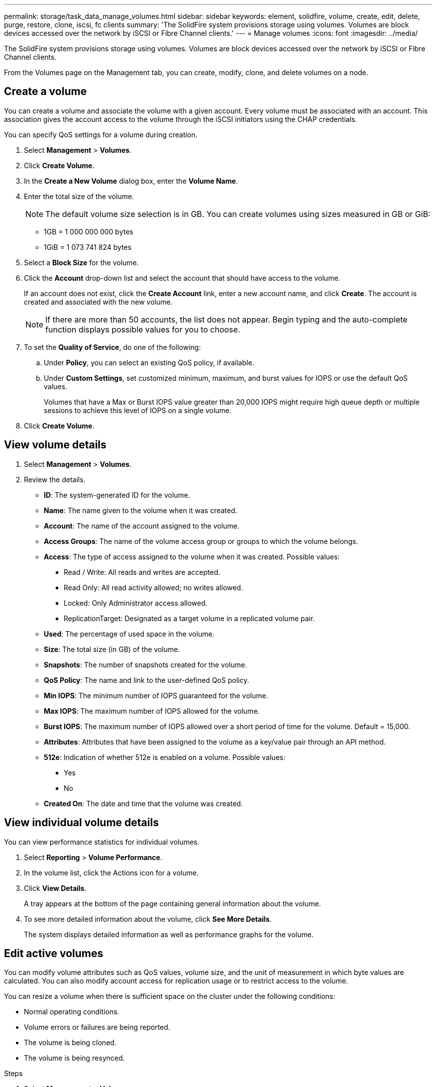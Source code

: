 ---
permalink: storage/task_data_manage_volumes.html
sidebar: sidebar
keywords: element, solidfire, volume, create, edit, delete, purge, restore, clone, iscsi, fc clients
summary: 'The SolidFire system provisions storage using volumes. Volumes are block devices accessed over the network by iSCSI or Fibre Channel clients.'
---
= Manage volumes
:icons: font
:imagesdir: ../media/

[.lead]
The SolidFire system provisions storage using volumes. Volumes are block devices accessed over the network by iSCSI or Fibre Channel clients.

From the Volumes page on the Management tab, you can create, modify, clone, and delete volumes on a node.

== Create a volume

You can create a volume and associate the volume with a given account. Every volume must be associated with an account. This association gives the account access to the volume through the iSCSI initiators using the CHAP credentials.

You can specify QoS settings for a volume during creation.

. Select *Management* > *Volumes*.
. Click *Create Volume*.
. In the *Create a New Volume* dialog box, enter the *Volume Name*.
. Enter the total size of the volume.
+
NOTE: The default volume size selection is in GB. You can create volumes using sizes measured in GB or GiB:

 ** 1GB = 1 000 000 000 bytes
 ** 1GiB = 1 073 741 824 bytes

. Select a *Block Size* for the volume.
. Click the *Account* drop-down list and select the account that should have access to the volume.
+
If an account does not exist, click the *Create Account* link, enter a new account name, and click *Create*. The account is created and associated with the new volume.
+
NOTE: If there are more than 50 accounts, the list does not appear. Begin typing and the auto-complete function displays possible values for you to choose.

. To set the *Quality of Service*, do one of the following:
 .. Under *Policy*, you can select an existing QoS policy, if available.
 .. Under *Custom Settings*, set customized minimum, maximum, and burst values for IOPS or use the default QoS values.
+
Volumes that have a Max or Burst IOPS value greater than 20,000 IOPS might require high queue depth or multiple sessions to achieve this level of IOPS on a single volume.
. Click *Create Volume*.


== View volume details


. Select *Management* > *Volumes*.
. Review the details.

* *ID*: The system-generated ID for the volume.
* *Name*: The name given to the volume when it was created.
* *Account*: The name of the account assigned to the volume.
* *Access Groups*: The name of the volume access group or groups to which the volume belongs.
* *Access*: The type of access assigned to the volume when it was created. Possible values:
** Read / Write: All reads and writes are accepted.
** Read Only: All read activity allowed; no writes allowed.
** Locked: Only Administrator access allowed.
** ReplicationTarget: Designated as a target volume in a replicated volume pair.
* *Used*: The percentage of used space in the volume.
* *Size*: The total size (in GB) of the volume.
* *Snapshots*: The number of snapshots created for the volume.
* *QoS Policy*: The name and link to the user-defined QoS policy.
* *Min IOPS*: The minimum number of IOPS guaranteed for the volume.
* *Max IOPS*: The maximum number of IOPS allowed for the volume.
* *Burst IOPS*: The maximum number of IOPS allowed over a short period of time for the volume. Default = 15,000.
* *Attributes*: Attributes that have been assigned to the volume as a key/value pair through an API method.
* *512e*: Indication of whether 512e is enabled on a volume. Possible values:
** Yes
** No

* *Created On*: The date and time that the volume was created.

== View individual volume details

You can view performance statistics for individual volumes.

. Select *Reporting* > *Volume Performance*.
. In the volume list, click the Actions icon for a volume.
. Click *View Details*.
+
A tray appears at the bottom of the page containing general information about the volume.

. To see more detailed information about the volume, click *See More Details*.
+
The system displays detailed information as well as performance graphs for the volume.


== Edit active volumes

You can modify volume attributes such as QoS values, volume size, and the unit of measurement in which byte values are calculated. You can also modify account access for replication usage or to restrict access to the volume.

You can resize a volume when there is sufficient space on the cluster under the following conditions:

* Normal operating conditions.
* Volume errors or failures are being reported.
* The volume is being cloned.
* The volume is being resynced.

.Steps
. Select *Management* > *Volumes*.
. In the *Active* window, click the Actions icon for the volume you want to edit.
. Click *Edit*.
. *Optional:* Change the total size of the volume.
+
* You can increase, but not decrease, the size of the volume. You can only resize one volume in a single resizing operation. Garbage collection operations and software upgrades do not interrupt the resizing operation.
* If you are adjusting volume size for replication, you should first increase the size of the volume assigned as the replication target. Then you can resize the source volume. The target volume can be greater or equal in size to the source volume, but it cannot be smaller.

+
The default volume size selection is in GB. You can create volumes using sizes measured in GB or GiB:
* 1GB = 1 000 000 000 bytes
* 1GiB = 1 073 741 824 bytes

. *Optional:* Select a different account access level of one of the following:
 ** Read Only
 ** Read/Write
 ** Locked
 ** Replication Target
. *Optional:* Select the account that should have access to the volume.
+
If the account does not exist, click the *Create Account* link, enter a new account name, and click *Create*. The account is created and associated with the volume.
+
NOTE: If there are more than 50 accounts, the list does not appear. Begin typing and the auto-complete function displays possible values for you to choose.

. *Optional:* To change the selection in *Quality of Service*, do one of the following:
 .. Under *Policy*, you can select an existing QoS policy, if available.
 .. Under *Custom Settings*, set customized minimum, maximum, and burst values for IOPS or use the default QoS values.
+
NOTE: If you are using QoS policies on a volume, you can set custom QoS to remove the QoS policy affiliation with the volume. Custom QoS will override and adjust QoS policy values for volume QoS settings.
+
TIP: When you change IOPS values, you should increment in tens or hundreds. Input values require valid whole numbers.
+
TIP: Configure volumes with an extremely high burst value. This allows the system to process occasional large block sequential workloads more quickly, while still constraining the sustained IOPS for a volume.
. Click *Save Changes*.


== Delete a volume

You can delete one or more volumes from an Element storage cluster.

The system does not immediately purge a deleted volume; the volume remains available for approximately eight hours. If you restore a volume before the system purges it, the volume comes back online and iSCSI connections are restored.

If a volume used to create a snapshot is deleted, its associated snapshots become inactive. When the deleted source volumes are purged, the associated inactive snapshots are also removed from the system.

IMPORTANT: Persistent volumes that are associated with management services are created and assigned to a new account during installation or upgrade. If you are using persistent volumes, do not modify or delete the volumes or their associated account.

.Steps
. Select *Management* > *Volumes*.
. To delete a single volume, perform the following steps:
 .. Click the Actions icon for the volume you want to delete.
 .. In the resulting menu, click *Delete*.
 .. Confirm the action.

+
The system moves the volume to the *Deleted* area on the *Volumes* page.
. To delete multiple volumes, perform the following steps:
 .. In the list of volumes, check the box next to any volumes you want to delete.
 .. Click *Bulk Actions*.
 .. In the resulting menu, click *Delete*.
 .. Confirm the action.
+
The system moves the volumes to the *Deleted* area on the *Volumes* page.

== Restore a deleted volume

You can restore a volume in the system if it has been deleted but not yet purged. The system automatically purges a volume approximately eight hours after it has been deleted. If the system has purged the volume, you cannot restore it.

. Select *Management* > *Volumes*.
. Click the *Deleted* tab to view the list of deleted volumes.
. Click the Actions icon for the volume you want to restore.
. In the resulting menu, click *Restore*.
. Confirm the action.
+
The volume is placed in the *Active* volumes list and iSCSI connections to the volume are restored.


== Purge a volume

When a volume is purged, it is permanently removed from the system. All data in the volume is lost.

The system automatically purges deleted volumes eight hours after deletion. However, if you want to purge a volume before the scheduled time, you can do so.

. Select *Management* > *Volumes*.
. Click the *Deleted* button.
. Perform the steps to purge a single volume or multiple volumes.
+
[cols=2*,options="header", cols="25,75"]
|===
| Option| Steps
a|
Purge a single volume
a|

 .. Click the Actions icon for the volume you want to purge.
 .. Click *Purge*.
 .. Confirm the action.

a|
Purge multiple volumes
a|

 .. Select the volumes you want to purge.
 .. Click *Bulk Actions*.
 .. In the resulting menu, select *Purge*.
 .. Confirm the action.

+
|===


== Clone a volume


You can create a clone of a single volume or multiple volumes to make a point-in-time copy of the data. When you clone a volume, the system creates a snapshot of the volume and then creates a copy of the data referenced by the snapshot. This is an asynchronous process, and the amount of time the process requires depends on the size of the volume you are cloning and the current cluster load.

The cluster supports up to two running clone requests per volume at a time and up to eight active volume clone operations at a time. Requests beyond these limits are queued for later processing.

NOTE: Operating systems differ in how they treat cloned volumes. VMware ESXi will treat a cloned volume as a volume copy or snapshot volume. The volume will be an available device to use to create a new datastore. For more information on mounting clone volumes and handling snapshot LUNs, see VMware documentation on https://docs.vmware.com/en/VMware-vSphere/6.7/com.vmware.vsphere.storage.doc/GUID-EEFEB765-A41F-4B6D-917C-BB9ABB80FC80.html[mounting a VMFS datastore copy] and https://docs.vmware.com/en/VMware-vSphere/6.7/com.vmware.vsphere.storage.doc/GUID-EBAB0D5A-3C77-4A9B-9884-3D4AD69E28DC.html[managing duplicate VMFS datastores].

IMPORTANT: Before you truncate a cloned volume by cloning to a smaller size, ensure that you prepare the partitions so that they fit into the smaller volume.

.Steps
. Select *Management* > *Volumes*.
. To clone a single volume, perform the following steps:
 .. In the list of volumes on the *Active* page, click the Actions icon for the volume you want to clone.
 .. In the resulting menu, click *Clone*.
 .. In the *Clone Volume* window, enter a volume name for the newly cloned volume.
 .. Select a size and measurement for the volume using the *Volume Size* spin box and list.
+
NOTE: The default volume size selection is in GB. You can create volumes using sizes measured in GB or GiB:

  *** 1GB = 1 000 000 000 bytes
  *** 1GiB = 1 073 741 824 bytes

 .. Select the type of access for the newly cloned volume.
 .. Select an account to associate with the newly cloned volume from the *Account* list.
+
NOTE: You can create an account during this step if you click the *Create Account* link, enter an account name, and click *Create*. The system automatically adds the account to the *Account* list after you create it.
. To clone multiple volumes, perform the following steps:
 .. In the list of volumes on the *Active* page, check the box next to any volumes you want to clone.
 .. Click *Bulk Actions*.
 .. In the resulting menu, select *Clone*.
 .. In the *Clone Multiple Volumes* dialog box, enter a prefix for the cloned volumes in the *New Volume Name Prefix* field.
 .. Select an account to associate with the cloned volumes from the *Account* list.
 .. Select the type of access for the cloned volumes.
. Click *Start Cloning*.
+
NOTE: Increasing the volume size of a clone results in a new volume with additional free space at the end of the volume. Depending on how you use the volume, you might need to extend partitions or create new partitions in the free space to make use of it.


== For more information
* https://www.netapp.com/data-storage/solidfire/documentation[SolidFire and Element Resources page^]
* https://docs.netapp.com/us-en/vcp/index.html[NetApp Element Plug-in for vCenter Server^]
